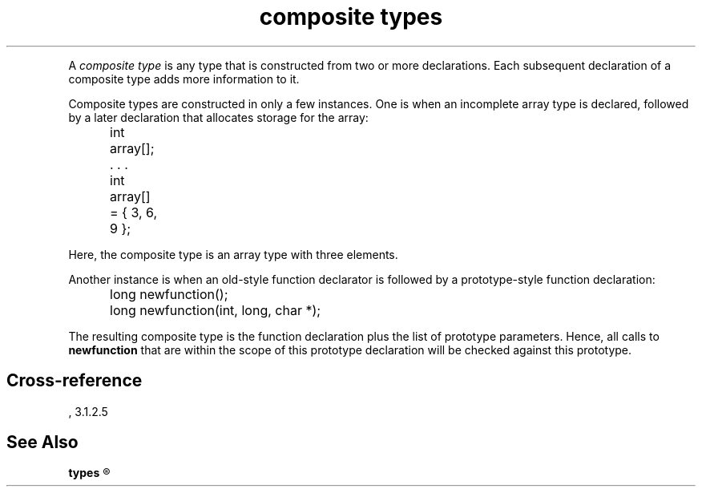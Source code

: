 .\" ENVIRONMENTS:  ANSI
.TH "composite types" Definition "(Language/lexical elements/identifiers/types)"
.PC
.PP
A
.I "composite type"
is any type that is constructed from two or more declarations.
Each subsequent declaration of a composite type adds more information
to it.
.PP
Composite types are constructed in only a few instances.
One is when an incomplete array type is declared, followed by a later
declaration that allocates storage for the array:
.DM
.PP
.nf
	int array[];
	   . . .
	int array[] = { 3, 6, 9 };
.fi
.DE
.PP
Here, the composite type is an array type with three elements.
.PP
Another instance is when an old-style function declarator is followed by a
prototype-style function declaration:
.DM
.PP
.nf
	long newfunction();
	long newfunction(int, long, char *);
.fi
.DE
.PP
The resulting composite type is the function declaration plus the list of
prototype parameters.
Hence, all calls to
.B newfunction
that are within the scope of this prototype declaration
will be checked against this prototype.
.SH Cross-reference
\*(AS, \*(PS3.1.2.5
.SH "See Also"
.B
types
.R
